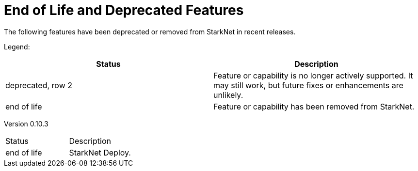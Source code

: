 [id="eol"]
= End of Life and Deprecated Features

The following features have been deprecated or removed from StarkNet in recent releases.

Legend:

|===
|Status |Description 

|deprecated, row 2 |Feature or capability is no longer actively supported. It may still work, but future fixes or enhancements are unlikely. 
|end of life |Feature or capability has been removed from StarkNet. 
|===


Version 0.10.3 

|===
|Status |Description 
|end of life |StarkNet Deploy. 
|===
